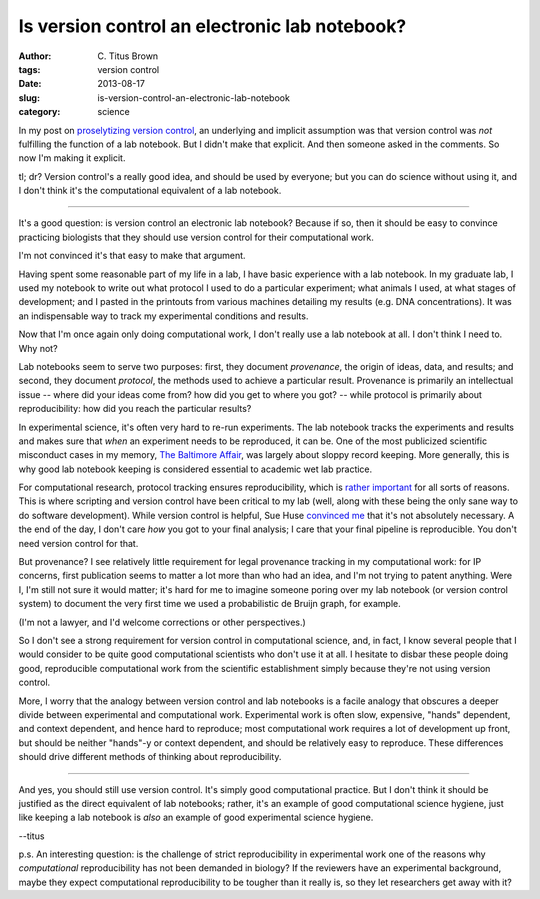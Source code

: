 Is version control an electronic lab notebook?
##############################################

:author: C\. Titus Brown
:tags: version control
:date: 2013-08-17
:slug: is-version-control-an-electronic-lab-notebook
:category: science

In my post on `proselytizing version control
<../proselytizing-version-control.html>`__, an underlying and implicit
assumption was that version control was *not* fulfilling the function
of a lab notebook.  But I didn't make that explicit.  And then
someone asked in the comments.  So now I'm making it explicit.

tl; dr? Version control's a really good idea, and should be used by
everyone; but you can do science without using it, and I don't think
it's the computational equivalent of a lab notebook.

-----

It's a good question: is version control an electronic lab notebook?
Because if so, then it should be easy to convince practicing
biologists that they should use version control for their computational
work.

I'm not convinced it's that easy to make that argument.

Having spent some reasonable part of my life in a lab, I have
basic experience with a lab notebook.  In my graduate lab, I used my
notebook to write out what protocol I used to do a particular
experiment; what animals I used, at what stages of development; and I
pasted in the printouts from various machines detailing my results
(e.g. DNA concentrations).  It was an indispensable way to track my
experimental conditions and results.

Now that I'm once again only doing computational work, I don't really
use a lab notebook at all.  I don't think I need to.  Why not?

Lab notebooks seem to serve two purposes: first, they document
*provenance*, the origin of ideas, data, and results; and second, they
document *protocol*, the methods used to achieve a particular result.
Provenance is primarily an intellectual issue -- where did your ideas
come from? how did you get to where you got? -- while protocol is
primarily about reproducibility: how did you reach the particular
results?

In experimental science, it's often very hard to re-run experiments.
The lab notebook tracks the experiments and results and makes sure
that *when* an experiment needs to be reproduced, it can be.  One of
the most publicized scientific misconduct cases in my memory, `The
Baltimore Affair
<http://www-vortex.mcs.st-and.ac.uk/~alvarov/aacte/etica/baltimore_1998.html>`__,
was largely about sloppy record keeping.  More generally, this is why
good lab notebook keeping is considered essential to academic wet lab
practice.

For computational research, protocol tracking ensures reproducibility,
which is `rather important
<http://ivory.idyll.org/blog/research-software-reuse.html>`__ for all
sorts of reasons.  This is where scripting and version control have
been critical to my lab (well, along with these being the only sane
way to do software development).  While version control is helpful,
Sue Huse `convinced me <../proselytizing-version-control.html>`__ that
it's not absolutely necessary.  A the end of the day, I don't care
*how* you got to your final analysis; I care that your final pipeline
is reproducible.  You don't need version control for that.

But provenance? I see relatively little requirement for legal
provenance tracking in my computational work: for IP concerns, first
publication seems to matter a lot more than who had an idea, and I'm
not trying to patent anything.  Were I, I'm still not sure it would
matter; it's hard for me to imagine someone poring over my lab
notebook (or version control system) to document the very first time
we used a probabilistic de Bruijn graph, for example.

(I'm not a lawyer, and I'd welcome corrections or other perspectives.)

So I don't see a strong requirement for version control in
computational science, and, in fact, I know several people that I
would consider to be quite good computational scientists who don't use
it at all.  I hesitate to disbar these people doing good, reproducible
computational work from the scientific establishment simply because
they're not using version control.

More, I worry that the analogy between version control and lab
notebooks is a facile analogy that obscures a deeper divide between
experimental and computational work.  Experimental work is often slow,
expensive, "hands" dependent, and context dependent, and hence hard to
reproduce; most computational work requires a lot of development up
front, but should be neither "hands"-y or context dependent, and
should be relatively easy to reproduce.  These differences should
drive different methods of thinking about reproducibility.

----

And yes, you should still use version control.  It's simply good
computational practice.  But I don't think it should be justified as
the direct equivalent of lab notebooks; rather, it's an example of
good computational science hygiene, just like keeping a lab notebook
is *also* an example of good experimental science hygiene.

--titus

p.s. An interesting question: is the challenge of strict
reproducibility in experimental work one of the reasons why
*computational* reproducibility has not been demanded in biology?
If the reviewers have an experimental background, maybe they expect
computational reproducibility to be tougher than it really is, so
they let researchers get away with it?
